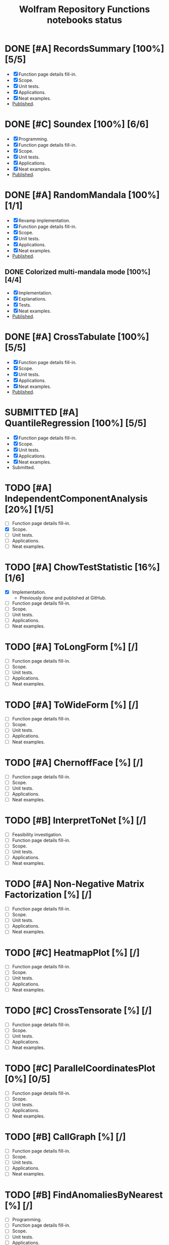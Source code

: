 #+TITLE: Wolfram Repository Functions notebooks status
#+TODO: TODO ONGOING MAYBE | SUBMITTED DONE CANCELED 

* DONE [#A] RecordsSummary [100%] [5/5]
- [X] Function page details fill-in.
- [X] Scope.
- [X] Unit tests.
- [X] Applications.
- [X] Neat examples.
- [[https://resources.wolframcloud.com/FunctionRepository/resources/RecordsSummary][Published]].
* DONE [#C] Soundex [100%] [6/6]
- [X] Programming.
- [X] Function page details fill-in.
- [X] Scope.
- [X] Unit tests.
- [X] Applications.
- [X] Neat examples.
- [[https://resources.wolframcloud.com/FunctionRepository/resources/Soundex][Published]].
* DONE [#A] RandomMandala [100%] [1/1]
- [X] Revamp implementation.
- [X] Function page details fill-in.
- [X] Scope.
- [X] Unit tests.
- [X] Applications.
- [X] Neat examples.
- [[https://resources.wolframcloud.com/FunctionRepository/resources/RandomMandala][Published]].
** DONE Colorized multi-mandala mode [100%] [4/4]
- [X] Implementation.
- [X] Explanations.
- [X] Tests.
- [X] Neat examples.
- [[https://resources.wolframcloud.com/FunctionRepository/resources/RandomMandala][Published]].
* DONE [#A] CrossTabulate [100%] [5/5]
- [X] Function page details fill-in.
- [X] Scope.
- [X] Unit tests.
- [X] Applications.
- [X] Neat examples.
- [[https://resources.wolframcloud.com/FunctionRepository/resources/CrossTabulate][Published]].
* SUBMITTED [#A] QuantileRegression [100%] [5/5]
- [X] Function page details fill-in.
- [X] Scope.
- [X] Unit tests.
- [X] Applications.
- [X] Neat examples.
- Submitted.
* TODO [#A] IndependentComponentAnalysis [20%] [1/5]
- [ ] Function page details fill-in.
- [X] Scope.
- [ ] Unit tests.
- [ ] Applications.
- [ ] Neat examples.
* TODO [#A] ChowTestStatistic [16%] [1/6]
- [X] Implementation.
  - Previously done and published at GitHub.
- [ ] Function page details fill-in.
- [ ] Scope.
- [ ] Unit tests.
- [ ] Applications.
- [ ] Neat examples.
* TODO [#A] ToLongForm [%] [/]
- [ ] Function page details fill-in.
- [ ] Scope.
- [ ] Unit tests.
- [ ] Applications.
- [ ] Neat examples.
* TODO [#A] ToWideForm [%] [/]
- [ ] Function page details fill-in.
- [ ] Scope.
- [ ] Unit tests.
- [ ] Applications.
- [ ] Neat examples.
* TODO [#A] ChernoffFace [%] [/]
- [ ] Function page details fill-in.
- [ ] Scope.
- [ ] Unit tests.
- [ ] Applications.
- [ ] Neat examples.
* TODO [#B] InterpretToNet [%] [/]
- [ ] Feasibility investigation.
- [ ] Function page details fill-in.
- [ ] Scope.
- [ ] Unit tests.
- [ ] Applications.
- [ ] Neat examples.
* TODO [#A] Non-Negative Matrix Factorization [%] [/]
- [ ] Function page details fill-in.
- [ ] Scope.
- [ ] Unit tests.
- [ ] Applications.
- [ ] Neat examples.
* TODO [#C] HeatmapPlot [%] [/]
- [ ] Function page details fill-in.
- [ ] Scope.
- [ ] Unit tests.
- [ ] Applications.
- [ ] Neat examples.
* TODO [#C] CrossTensorate [%] [/]
- [ ] Function page details fill-in.
- [ ] Scope.
- [ ] Unit tests.
- [ ] Applications.
- [ ] Neat examples.
* TODO [#C] ParallelCoordinatesPlot [0%] [0/5]
- [ ] Function page details fill-in.
- [ ] Scope.
- [ ] Unit tests.
- [ ] Applications.
- [ ] Neat examples.
* TODO [#B] CallGraph [%] [/]
- [ ] Function page details fill-in.
- [ ] Scope.
- [ ] Unit tests.
- [ ] Applications.
- [ ] Neat examples.
* TODO [#B] FindAnomaliesByNearest [%] [/]
- [ ] Programming.
- [ ] Function page details fill-in.
- [ ] Scope.
- [ ] Unit tests.
- [ ] Applications.
- [ ] Neat examples.
* TODO [#B] GitHubPlots [%] [/]
- [ ] Programming.
- [ ] Function page details fill-in.
- [ ] Scope.
- [ ] Unit tests.
- [ ] Applications.
- [ ] Neat examples.
